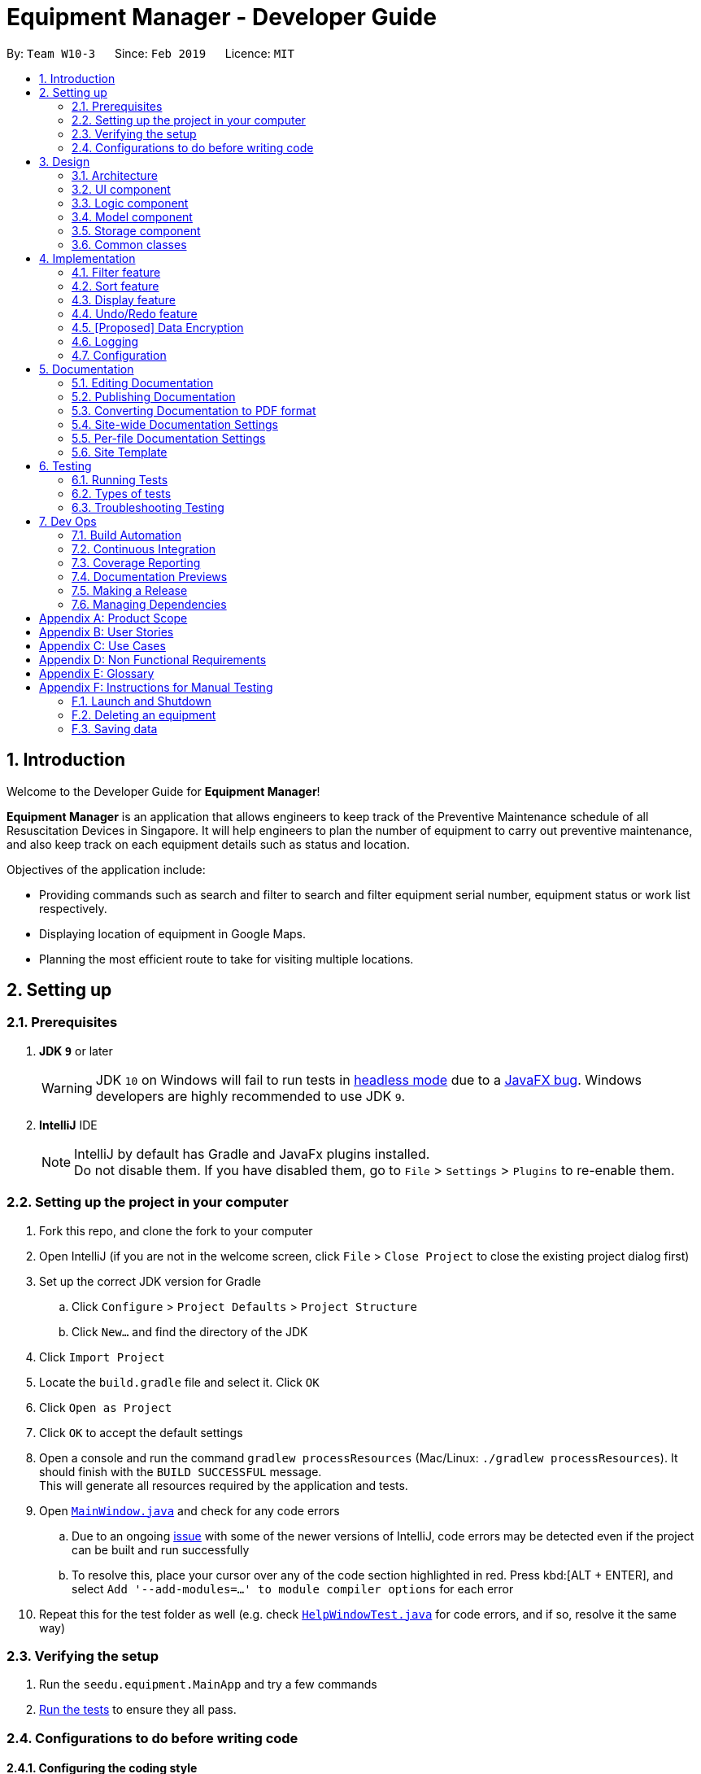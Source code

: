 = Equipment Manager - Developer Guide
:site-section: DeveloperGuide
:toc:
:toc-title:
:toc-placement: preamble
:sectnums:
:imagesDir: images
:stylesDir: stylesheets
:sourceDir: https://github.com/nus-cs2103-AY1819S2/addressbook-level4.git
:xrefstyle: full
ifdef::env-github[]
:tip-caption: :bulb:
:note-caption: :information_source:
:warning-caption: :warning:
:experimental:
endif::[]
:repoURL: https://github.com/CS2103-AY1819S2-W10-3/main.git

By: `Team W10-3`      Since: `Feb 2019`      Licence: `MIT`

//tag:introduction[]
== Introduction
Welcome to the Developer Guide for *Equipment Manager*!

*Equipment Manager* is an application that allows engineers to keep track of the Preventive Maintenance schedule of all Resuscitation Devices in Singapore. It will help engineers to plan the number of equipment to carry out preventive maintenance, and also keep track on each equipment details such as status and location. +

Objectives of the application include:

* Providing commands such as search and filter to search and filter equipment serial number, equipment status or work list respectively.

* Displaying location of equipment in Google Maps.

* Planning the most efficient route to take for visiting multiple locations.
//end:introduction[]

== Setting up

=== Prerequisites

. *JDK `9`* or later
+
[WARNING]
JDK `10` on Windows will fail to run tests in <<UsingGradle#Running-Tests, headless mode>> due to a https://github.com/javafxports/openjdk-jfx/issues/66[JavaFX bug].
Windows developers are highly recommended to use JDK `9`.

. *IntelliJ* IDE
+
[NOTE]
IntelliJ by default has Gradle and JavaFx plugins installed. +
Do not disable them. If you have disabled them, go to `File` > `Settings` > `Plugins` to re-enable them.


=== Setting up the project in your computer

. Fork this repo, and clone the fork to your computer
. Open IntelliJ (if you are not in the welcome screen, click `File` > `Close Project` to close the existing project dialog first)
. Set up the correct JDK version for Gradle
.. Click `Configure` > `Project Defaults` > `Project Structure`
.. Click `New...` and find the directory of the JDK
. Click `Import Project`
. Locate the `build.gradle` file and select it. Click `OK`
. Click `Open as Project`
. Click `OK` to accept the default settings
. Open a console and run the command `gradlew processResources` (Mac/Linux: `./gradlew processResources`). It should finish with the `BUILD SUCCESSFUL` message. +
This will generate all resources required by the application and tests.
. Open link:{repoURL}/src/main/java/seedu/equipment/ui/MainWindow.java[`MainWindow.java`] and check for any code errors
.. Due to an ongoing https://youtrack.jetbrains.com/issue/IDEA-189060[issue] with some of the newer versions of IntelliJ, code errors may be detected even if the project can be built and run successfully
.. To resolve this, place your cursor over any of the code section highlighted in red. Press kbd:[ALT + ENTER], and select `Add '--add-modules=...' to module compiler options` for each error
. Repeat this for the test folder as well (e.g. check link:{repoURL}/src/test/java/seedu/equipment/ui/HelpWindowTest.java[`HelpWindowTest.java`] for code errors, and if so, resolve it the same way)

=== Verifying the setup

. Run the `seedu.equipment.MainApp` and try a few commands
. <<Testing,Run the tests>> to ensure they all pass.

=== Configurations to do before writing code

==== Configuring the coding style

This project follows https://github.com/oss-generic/process/blob/master/docs/CodingStandards.adoc[oss-generic coding standards]. IntelliJ's default style is mostly compliant with ours but it uses a different import order from ours. To rectify,

. Go to `File` > `Settings...` (Windows/Linux), or `IntelliJ IDEA` > `Preferences...` (macOS)
. Select `Editor` > `Code Style` > `Java`
. Click on the `Imports` tab to set the order

* For `Class count to use import with '\*'` and `Names count to use static import with '*'`: Set to `999` to prevent IntelliJ from contracting the import statements
* For `Import Layout`: The order is `import static all other imports`, `import java.\*`, `import javax.*`, `import org.\*`, `import com.*`, `import all other imports`. Add a `<blank line>` between each `import`

Optionally, you can follow the <<UsingCheckstyle#, UsingCheckstyle.adoc>> document to configure Intellij to check style-compliance as you write code.

==== Updating documentation to match your fork

After forking the repo, the documentation will still have the SE-EDU branding and refer to the `nus-cs2103-AY1819S2/addressbook-level4` repo.

If you plan to develop this fork as a separate product (i.e. instead of contributing to `nus-cs2103-AY1819S2/addressbook-level4`), you should do the following:

. Configure the <<Docs-SiteWideDocSettings, site-wide documentation settings>> in link:{repoURL}/build.gradle[`build.gradle`], such as the `site-name`, to suit your own project.

. Replace the URL in the attribute `repoURL` in link:{repoURL}/docs/DeveloperGuide.adoc[`DeveloperGuide.adoc`] and link:{repoURL}/docs/UserGuide.adoc[`UserGuide.adoc`] with the URL of your fork.

==== Setting up CI

Set up Travis to perform Continuous Integration (CI) for your fork. See <<UsingTravis#, UsingTravis.adoc>> to learn how to set it up.

After setting up Travis, you can optionally set up coverage reporting for your team fork (see <<UsingCoveralls#, UsingCoveralls.adoc>>).

[NOTE]
Coverage reporting could be useful for a team repository that hosts the final version but it is not that useful for your personal fork.

Optionally, you can set up AppVeyor as a second CI (see <<UsingAppVeyor#, UsingAppVeyor.adoc>>).

[NOTE]
Having both Travis and AppVeyor ensures your App works on both Unix-based platforms and Windows-based platforms (Travis is Unix-based and AppVeyor is Windows-based)

//tag::design[]
== Design

[[Design-Architecture]]
=== Architecture

.Architecture Diagram
image::Architecture.png[width="600"]

The *_Architecture Diagram_* given above explains the high-level design of the App. Given below is a quick overview of each component.

|===
|image:tip.png[width="40"] |The `.pptx` files used to create diagrams in this document can be found in the link:https://github.com/CS2103-AY1819S2-W10-3/main/tree/master/docs/diagrams[diagrams] folder. To update a diagram, modify the diagram in the pptx file, select the objects of the diagram, and choose `Save as picture`.
|===

`Main` has only one class called link:https://github.com/CS2103-AY1819S2-W10-3/main/tree/master/src/main/java/seedu/equipment/MainApp.java[`MainApp`]. It is responsible for,

* At app launch: Initializes the components in the correct sequence, and connects them up with each other.
* At shut down: Shuts down the components and invokes cleanup method where necessary.

<<Design-Commons,*`Commons`*>> represents a collection of classes used by multiple other components.
The following class plays an important role at the architecture level:

* `LogsCenter` : Used by many classes to write log messages to the App's log file.

The rest of the App consists of four components.

* <<Design-Ui,*`UI`*>>: The UI of the App.
* <<Design-Logic,*`Logic`*>>: The command executor.
* <<Design-Model,*`Model`*>>: Holds the data of the App in-memory.
* <<Design-Storage,*`Storage`*>>: Reads data from, and writes data to, the hard disk.

Each of the four components

* Defines its _API_ in an `interface` with the same name as the Component.
* Exposes its functionality using a `{Component Name}Manager` class.

For example, the `Logic` component (see the class diagram given below) defines it's API in the `Logic.java` interface and exposes its functionality using the `LogicManager.java` class.

.Class Diagram of the Logic Component
image::LogicClassDiagram.png[width="800"]

[discrete]
==== How the architecture components interact with each other

The _Sequence Diagram_ below shows how the components interact with each other for the scenario where the user issues the command `delete 1`.

.Component interactions for `delete 1` command
image::SDforDeletePerson.png[width="800"]

The sections below give more details of each component.

[[Design-Ui]]
=== UI component

.Structure of the UI Component
image::UiClassDiagram.png[width="800"]

*API* : link:https://github.com/CS2103-AY1819S2-W10-3/main/tree/master/src/main/java/seedu/equipment/ui/Ui.java[`Ui.java`]

The UI consists of a `MainWindow` that is made up of parts e.g.`CommandBox`, `ResultDisplay`, `PersonListPanel`, `StatusBarFooter`, `BrowserPanel` etc. All these, including the `MainWindow`, inherit from the abstract `UiPart` class.

The `UI` component uses JavaFx UI framework. The layout of these UI parts are defined in matching `.fxml` files that are in the `src/main/resources/view` folder. For example, the layout of the link:{repoURL}/src/main/java/seedu/address/ui/MainWindow.java[`MainWindow`] is specified in link:{repoURL}/src/main/resources/view/MainWindow.fxml[`MainWindow.fxml`]

The `UI` component shows webpages e.g. `DisplayGmap.html` hosted somewhere on the Internet. To host a webpage yourself, you may put your webpage into `\docs\staticpages`. All pages in `\docs\staticpages` will be copied to `gh-pages` branch and hosted on `gh-pages`.

The `UI` component,

* Executes user commands using the `Logic` component.
* Listens for changes to `Model` data so that the UI can be updated with the modified data.

[[Design-Logic]]
=== Logic component

[[fig-LogicClassDiagram]]
.Structure of the Logic Component
image::LogicClassDiagram.png[width="800"]

*API* :
link:https://github.com/CS2103-AY1819S2-W10-3/main/tree/master/src/main/java/seedu/equipment/logic/Logic.java[`Logic.java`]

.  `Logic` uses the `EquipmentManagerParser` class to parse the user command.
.  This results in a `Command` object which is executed by the `LogicManager`.
.  The command execution can affect the `Model` (e.g. adding an equipment).
.  The result of the command execution is encapsulated as a `CommandResult` object which is passed back to the `Ui`.
.  In addition, the `CommandResult` object can also instruct the `Ui` to perform certain actions, such as displaying help to the user.

Given below is the Sequence Diagram for interactions within the `Logic` component for the `execute("delete 1")` API call.

.Interactions Inside the Logic Component for the `delete 1` Command
image::DeletePersonSdForLogic.png[width="800"]

[[Design-Model]]
=== Model component

.Structure of the Model Component
image::ModelClassDiagram.png[width="800"]

*API* : link:https://github.com/CS2103-AY1819S2-W10-3/main/tree/master//src/main/java/seedu/equipment/model/Model.java[`Model.java`]

The `Model`,

* stores a `UserPref` object that represents the user's preferences.
* stores the *Equipment Manager* data.
* exposes an unmodifiable `ObservableList<Person>` that can be 'observed' e.g. the UI can be bound to this list so that the UI automatically updates when the data in the list change.
* does not depend on any of the other three components.

|===
|image:tip.png[width="40"] |
As a more OOP model, we can store a `Tag` list in `Equipment Manager`, which `Equipment` can reference. This would allow `Equipment Manager` to only require one `Tag` object per unique `Tag`, instead of each `Equipment` needing their own `Tag` object. An example of how such a model may look like is given below. +
|===

.Class diagram of Model Component
image::ModelClassBetterOopDiagram.png[width="800"]

[[Design-Storage]]
=== Storage component

.Structure of the Storage Component
image::StorageClassDiagram.png[width="800"]

*API* : link:https://github.com/CS2103-AY1819S2-W10-3/main/tree/master/src/main/java/seedu/equipment/storage/Storage.java[`Storage.java`]

The `Storage` component,

* can save `UserPref` objects in json format and read it back.
* can save the *Equipment Manager* data in json format and read it back.
//end::design[]

[[Design-Commons]]
=== Common classes

Classes used by multiple components are in the `seedu.equipment.commons` package.

== Implementation

This section describes some noteworthy details on how certain features are implemented.

//tag::filter[]
=== Filter feature

==== Introduction
We have implemented a `FilterCommand` that allow users to filter the current shown list with the specified fields.

The filter feature allow users to filter the current shown list with any specified fields, and also can filter by multiple fields.

The `FilterCommand` is able to filter the shown list according to the user's preference at a time.

==== Current Implementation

The *filter* mechanism is supported by `FilterCommandParser`. It implements `Parser` that implements the following operation:

- `FilterCommand#execute()`  -  Checks the arguments for empty strings and throws a ParseException if empty string is found.
It then splits the arguments using ArgumentTokenizer#tokenize() and returns an ArgumentMultimap. Keywords of the same prefix are then grouped using ArgumentMultimap#getAllValues().

The *filter* mechanism is also facilitated by `FilterCommand`. It extends `Command` and implements the following operation:

FilterCommand#execute() — Executes the command by updating the current `FilteredPersonList` with the `EquipmentContainsKeywordPredicate`.

`EquipmentContainsKeywordsPredicate` takes in the lists of keywords for the following:

- Name
- Address
- Date
- Phone
- Tags
- Serial Number

image::FilterCommandSequenceDiagram.png[width="800"]

Example

Given below is an example usage scenario of how the filter mechanism behaves at each step when filtering.

Step 1. The user launches the application.

Step 2. The user executes `filter n/jurong a/west t/urgent` command to get all fields whose equipment contains the keywords

Step 3. After `EquipmentManagerParser` detects *filter* as the command word, a `FilterCommandParser#parse()` is called and
the EquipmentContainsKeywordsPredicate is constructed with the arguments of the filter command.

Step 4. `FilterCommand#execute()` is then called.

Step 5. The entire equipment list is filtered by the predicate `EquipmentContainsKeywordsPredicate`.

Step 6. The filtered list of wishes is returned to the GUI.

Step 7. Then, `EquipmentContainsKeywordsPredicate` checks that the *Equipment Manager* has either the respective
attributes - serial number, tags, address, name, preventive maintenance date, phone.

Step 8. The argument is filtered against the predicate and returned to the GUI.

==== Design Considerations
*Implementation of `FilterCommand`*

* **Alternative 1 (current choice):** Require user to prepend every keyword argument with the appropriate attribute prefix.
Supports multiple fields in the same command.
** Pros: It is easy to implement and easy to match keyword against a Equipment if the matching attribute is known.
** Pros: User has more control over the results returned.
** Pros: User can also filter by multiple fields.
e.g: `filter n/jurong t/west`
** Cons: User is required to type slightly more.

* **Alternative 2:** filter by specific fields

** Pros: It is easy to implement and it is also consistent with how `FilterCommand` works.
** Cons: User has less control over the results returned.
** Cons: User can input anything and the results returned is not specific by type.

* **Alternative 3:** filter by tags
** Pros: It is more specific and more restricted.
** Cons: More difficult to implement
** Cons: Too restricted as it is only filtered by tags.
// end::filter[]

// tag::sort[]
=== Sort feature

==== Introduction
We have implemented a `SortCommand` that allow users to sort the current shown list with any fields.

==== Current Implementation

`SortCommand` sorts the list by specified field in lexicographical order.

Step 1. The user launches the application and add equipment.

Step 2. The user executes `sort [FIELD]`

Step 3. The list is sorted by specified field and returned to the GUI.

Test cases:

- Input: `sort`

Output: By default, the list is sorted in alphabetical order of the client names.

- Input: `sort address`

Output: The list is sorted in alphabetical order.

- Input: `sort date`

Output: The list is sorted in alphabetical order.

- Input: `sort phone`

Output: The list is sorted in ascending order.

==== Design Considerations
*Implementation of `SortCommand`*

* **Alternative 1 (current choice):** Sorts by specific field.
** Pros: Easy to implement. Flexible to add more functions. Many JavaScript libraries can be used.
** Cons: The overall list is not 100% sorted by specific field
* **Alternative 2:** Sort by client name
** Pros: Overall list is sorted fully by client name
** Cons: Unable to sort other specific fields such as serial number of the equipment.
// end::sort[]

// tag::display[]
=== Display feature
The display feature allow users to view the location of all equipments in the current shown list on map.

==== Current Implementation

The following sequence diagram shows how the display operation works:

image::DisplaySequenceDiagram.png[width="800"]

Step 1. The user launches the application, the list of equipments will show in `UI` and stored in the `Model`.

Step 2. The user executes `display` command to show all the equipments on the map. The execution of `display` command will return a `CommandResult` indicating `display` which can be checked by `CommandResult#isDisplayMap()`. The `MainWindow` will check if the `CommandResult` is a display map command. Then `MainWindow#handleDisplayMap` will be called. `MainWindow#handleDisplayMap` will call `Logic#getFilteredPersonList()` to get the equipments list, and then call `Equipment#getCoordiantes()` on each equipments to get its coordinates.

Step 3. The `Equipment#getCoordiantes()` calls to `Google Map Geocoding API` with the address returned by `Equipment#getAddress()`. The API will return the coordinates of the address. This will be returned as the coordinates of the equipment.

[NOTE]
`Google Map Geocoding API` is not free to use. You need to have your own API key to use the API. You may check link:https://developers.google.com/maps/documentation/javascript/geocoding[`Google Map Platform - Geocoding Service`]

Step 4. The coordinates are constructed to form a URL and call a webpages in `BrowserPanel` to display the map. Currently the map is stord under `/docs/staticpages/` which will be copied and published by Travis CI robot to `github pages`. You may either use your own `github pages` URL by changing `BrowserPanel#MAP_PAGE_BASE_URL` to your own `github pages` URL, or use the current URL published by `CS2103-AY1819S2-W10-3` team.

Step 5. The webpage receive the coordinates in parameter form. It will first parse the parameters. The standard form of parameters is `?coordinates=[[1.3012,103.1233], [1.4323, 103.2012]]&otherfields=["abc", "def"]`. The map may be extended to handle more functions, however the current parameter paraser can only handle parameters in the standard format. For now, only coordinates is used, other parameters will be ignored.

==== Design Considerations

===== Aspect: How to display the base map
* **Alternative 1 (current choice):** Use separate webpage, pass the coordinates as parameters.
** Pros: Easy to implement. Flexible to add more functions. Many JavaScript libraries can be used.
** Cons: Unexpected behaviors would happen if the WebEngine cannot display the webpage properly.
* **Alternative 2:** Use third party JavaFX map libraries.
** Pros: No unexpected behaviors, and more consistant running on different platforms.
** Cons: Harder to implement, less flexibility, and limit to extendsions.
// end::display[]

// tag::undoredo[]
=== Undo/Redo feature
==== Current Implementation

The undo/redo mechanism is facilitated by `VersionedEquipmentManager`.
It extends `EquipmentManager` with an undo/redo history, stored internally as an `EquipmentManagerStateList` and `currentStatePointer`.
Additionally, it implements the following operations:

* `VersionedEquipmentManager#commit()` -- Saves the current *Equipment Manager* state in its history.
* `VersionedEquipmentManager#undo()` -- Restores the previous *Equipment Manager* state from its history.
* `VersionedEquipmentManager#redo()` -- Restores a previously undone *Equipment Manager*  state from its history.

These operations are exposed in the `Model` interface as `Model#commitEquipmentManager()`, `Model#undoEquipmentManager()` and `Model#redoEquipmentManager()` respectively.

Given below is an example usage scenario and how the undo/redo mechanism behaves at each step.

Step 1. The user launches the application for the first time. The `VersionedEquipmentManager` will be initialized with the initial *Equipment Manager* state, and the `currentStatePointer` pointing to that single *equipment manager* state.

image::UndoRedoStartingStateListDiagram.png[width="800"]

Step 2. The user executes `delete-e 5` command to delete the 5th equipment in the *Equipment Manager*. The `delete` command calls `Model#commitEquipmentManager()`, causing the modified state of the *Equipment Manager* after the `delete 5` command executes to be saved in the `equipmentManagerStateList`, and the `currentStatePointer` is shifted to the newly inserted *Equipment Manager*r state.

image::UndoRedoNewCommand1StateListDiagram.png[width="800"]

Step 3. The user executes `add-e n/Clementi CC ...` to add a new equipment. The `add` command also calls `Model#commitEquipmentManager()`, causing another modified *Equipment Manager* state to be saved into the `equipmentManagerStateList`.

image::UndoRedoNewCommand2StateListDiagram.png[width="800"]

[NOTE]
If a command fails its execution, it will not call `Model#commitEquipmentManager()`, so the *Equipment Manager* state will not be saved into the `equipmentManagerStateList`.

Step 4. The user now decides that adding the equipment was a mistake, and decides to undo that action by executing the `undo` command. The `undo` command will call `Model#undoEquipmentManager()`, which will shift the `currentStatePointer` once to the left, pointing it to the previous *Equipment Manager* state, and restores the *Equipment Manager* to that state.

image::UndoRedoExecuteUndoStateListDiagram.png[width="800"]

[NOTE]
If the `currentStatePointer` is at index 0, pointing to the initial *Equipment Manager* state, then there are no previous *Equipment Manager* states to restore. The `undo` command uses `Model#canUndoEquipmentManager()` to check if this is the case. If so, it will return an error to the user rather than attempting to perform the undo.

The following sequence diagram shows how the undo operation works:

image::UndoRedoSequenceDiagram.png[width="800"]

The `redo` command does the opposite -- it calls `Model#redoEquipmentManager()`, which shifts the `currentStatePointer` once to the right, pointing to the previously undone state, and restores the *Equipment Manager* to that state.

[NOTE]
If the `currentStatePointer` is at index `equipmentManagerStateList.size() - 1`, pointing to the latest *Equipment Manager* state, then there are no undone *Equipment Manager* states to restore. The `redo` command uses `Model#canRedoEquipmentManager()` to check if this is the case. If so, it will return an error to the user rather than attempting to perform the redo.

Step 5. The user then decides to execute the command `list`. Commands that do not modify the *Equipment Manager*, such as `list`, will usually not call `Model#commitEquipmentManager()`, `Model#undoEquipmentManager()` or `Model#redoEquipmentManager()`. Thus, the `equipmentManagerStateList` remains unchanged.

image::UndoRedoNewCommand3StateListDiagram.png[width="800"]

Step 6. The user executes `clear`, which calls `Model#commitEquipmentManager()`. Since the `currentStatePointer` is not pointing at the end of the `equipmentManagerStateList`, all *Equipment Manager* states after the `currentStatePointer` will be purged. We designed it this way because it no longer makes sense to redo the `add n/David ...` command. This is the behavior that most modern desktop applications follow.

image::UndoRedoNewCommand4StateListDiagram.png[width="800"]

The following activity diagram summarizes what happens when a user executes a new command:

image::UndoRedoActivityDiagram.png[width="650"]

==== Design Considerations

===== Aspect: How undo & redo executes

* **Alternative 1 (current choice):** Saves the entire *Equipment Manager*.
** Pros: Easy to implement.
** Cons: May have performance issues in terms of memory usage.
* **Alternative 2:** Individual command knows how to undo/redo by itself.
** Pros: Will use less memory (e.g. for `delete`, just save the equipment being deleted).
** Cons: We must ensure that the implementation of each individual command are correct.

===== Aspect: Data structure to support the undo/redo commands

* **Alternative 1 (current choice):** Use a list to store the history of *Equipment Manager* states.
** Pros: Easy for new Computer Science student undergraduates to understand, who are likely to be the new incoming developers of our project.
** Cons: Logic is duplicated twice. For example, when a new command is executed, we must remember to update both `HistoryManager` and `VersionedEquipmentManager`.
* **Alternative 2:** Use `HistoryManager` for undo/redo
** Pros: We do not need to maintain a separate list, and just reuse what is already in the codebase.
** Cons: Requires dealing with commands that have already been undone: We must remember to skip these commands. Violates Single Responsibility Principle and Separation of Concerns as `HistoryManager` now needs to do two different things.
// end::undoredo[]

// tag::dataencryption[]
=== [Proposed] Data Encryption

_{Explain here how the data encryption feature will be implemented}_

// end::dataencryption[]

=== Logging

We are using `java.util.logging` package for logging. The `LogsCenter` class is used to manage the logging levels and logging destinations.

* The logging level can be controlled using the `logLevel` setting in the configuration file (See <<Implementation-Configuration>>)
* The `Logger` for a class can be obtained using `LogsCenter.getLogger(Class)` which will log messages according to the specified logging level
* Currently log messages are output through: `Console` and to a `.log` file.

*Logging Levels*

* `SEVERE` : Critical problem detected which may possibly cause the termination of the application
* `WARNING` : Can continue, but with caution
* `INFO` : Information showing the noteworthy actions by the App
* `FINE` : Details that is not usually noteworthy but may be useful in debugging e.g. print the actual list instead of just its size

[[Implementation-Configuration]]
=== Configuration

Certain properties of the application can be controlled (e.g user prefs file location, logging level) through the configuration file (default: `config.json`).

== Documentation

We use asciidoc for writing documentation.

[NOTE]
We chose asciidoc over Markdown because asciidoc, although a bit more complex than Markdown, provides more flexibility in formatting.

=== Editing Documentation

See <<UsingGradle#rendering-asciidoc-files, UsingGradle.adoc>> to learn how to render `.adoc` files locally to preview the end result of your edits.
Alternatively, you can download the AsciiDoc plugin for IntelliJ, which allows you to preview the changes you have made to your `.adoc` files in real-time.

=== Publishing Documentation

See <<UsingTravis#deploying-github-pages, UsingTravis.adoc>> to learn how to deploy GitHub Pages using Travis.

=== Converting Documentation to PDF format

We use https://www.google.com/chrome/browser/desktop/[Google Chrome] for converting documentation to PDF format, as Chrome's PDF engine preserves hyperlinks used in webpages.

Here are the steps to convert the project documentation files to PDF format.

.  Follow the instructions in <<UsingGradle#rendering-asciidoc-files, UsingGradle.adoc>> to convert the AsciiDoc files in the `docs/` directory to HTML format.
.  Go to your generated HTML files in the `build/docs` folder, right click on them and select `Open with` -> `Google Chrome`.
.  Within Chrome, click on the `Print` option in Chrome's menu.
.  Set the destination to `Save as PDF`, then click `Save` to save a copy of the file in PDF format. For best results, use the settings indicated in the screenshot below.

.Saving documentation as PDF files in Chrome
image::chrome_save_as_pdf.png[width="300"]

[[Docs-SiteWideDocSettings]]
=== Site-wide Documentation Settings

The link:{repoURL}/build.gradle[`build.gradle`] file specifies some project-specific https://asciidoctor.org/docs/user-manual/#attributes[asciidoc attributes] which affects how all documentation files within this project are rendered.

[TIP]
Attributes left unset in the `build.gradle` file will use their *default value*, if any.

[cols="1,2a,1", options="header"]
.List of site-wide attributes
|===
|Attribute name |Description |Default value

|`site-name`
|The name of the website.
If set, the name will be displayed near the top of the page.
|_not set_

|`site-githuburl`
|URL to the site's repository on https://github.com[GitHub].
Setting this will add a "View on GitHub" link in the navigation bar.
|_not set_

|`site-seedu`
|Define this attribute if the project is an official SE-EDU project.
This will render the SE-EDU navigation bar at the top of the page, and add some SE-EDU-specific navigation items.
|_not set_

|===

[[Docs-PerFileDocSettings]]
=== Per-file Documentation Settings

Each `.adoc` file may also specify some file-specific https://asciidoctor.org/docs/user-manual/#attributes[asciidoc attributes] which affects how the file is rendered.

All files under `\docs\staticpages\` will be copied to final output documentation folders as well. You may put any static pages you want to public to `\docs\staticpages`.

Asciidoctor's https://asciidoctor.org/docs/user-manual/#builtin-attributes[built-in attributes] may be specified and used as well.

[TIP]
Attributes left unset in `.adoc` files will use their *default value*, if any.

[cols="1,2a,1", options="header"]
.List of per-file attributes, excluding Asciidoctor's built-in attributes
|===
|Attribute name |Description |Default value

|`site-section`
|Site section that the document belongs to.
This will cause the associated item in the navigation bar to be highlighted.
One of: `UserGuide`, `DeveloperGuide`, ``LearningOutcomes``{asterisk}, `AboutUs`, `ContactUs`

_{asterisk} Official SE-EDU projects only_
|_not set_

|`no-site-header`
|Set this attribute to remove the site navigation bar.
|_not set_

|===

=== Site Template

The files in link:{repoURL}/docs/stylesheets[`docs/stylesheets`] are the https://developer.mozilla.org/en-US/docs/Web/CSS[CSS stylesheets] of the site.
You can modify them to change some properties of the site's design.

The files in link:{repoURL}/docs/templates[`docs/templates`] controls the rendering of `.adoc` files into HTML5.
These template files are written in a mixture of https://www.ruby-lang.org[Ruby] and http://slim-lang.com[Slim].

[WARNING]
====
Modifying the template files in link:{repoURL}/docs/templates[`docs/templates`] requires some knowledge and experience with Ruby and Asciidoctor's API.
You should only modify them if you need greater control over the site's layout than what stylesheets can provide.
The SE-EDU team does not provide support for modified template files.
====

[[Testing]]
== Testing

=== Running Tests

There are three ways to run tests.

[TIP]
The most reliable way to run tests is the 3rd one. The first two methods might fail some GUI tests due to platform/resolution-specific idiosyncrasies.

*Method 1: Using IntelliJ JUnit test runner*

* To run all tests, right-click on the `src/test/java` folder and choose `Run 'All Tests'`
* To run a subset of tests, you can right-click on a test package, test class, or a test and choose `Run 'ABC'`

*Method 2: Using Gradle*

* Open a console and run the command `gradlew clean allTests` (Mac/Linux: `./gradlew clean allTests`)

[NOTE]
See <<UsingGradle#, UsingGradle.adoc>> for more info on how to run tests using Gradle.

*Method 3: Using Gradle (headless)*

Thanks to the https://github.com/TestFX/TestFX[TestFX] library we use, our GUI tests can be run in the _headless_ mode. In the headless mode, GUI tests do not show up on the screen. That means the developer can do other things on the Computer while the tests are running.

To run tests in headless mode, open a console and run the command `gradlew clean headless allTests` (Mac/Linux: `./gradlew clean headless allTests`)

=== Types of tests

We have two types of tests:

.  *GUI Tests* - These are tests involving the GUI. They include,
.. _System Tests_ that test the entire App by simulating user actions on the GUI. These are in the `systemtests` package.
.. _Unit tests_ that test the individual components. These are in `seedu.equipment.ui` package.
.  *Non-GUI Tests* - These are tests not involving the GUI. They include,
..  _Unit tests_ targeting the lowest level methods/classes. +
e.g. `seedu.equipment.commons.StringUtilTest`
..  _Integration tests_ that are checking the integration of multiple code units (those code units are assumed to be working). +
e.g. `seedu.equipment.storage.StorageManagerTest`
..  Hybrids of unit and integration tests. These test are checking multiple code units as well as how the are connected together. +
e.g. `seedu.equipment.logic.LogicManagerTest`


=== Troubleshooting Testing
**Problem: `HelpWindowTest` fails with a `NullPointerException`.**

* Reason: One of its dependencies, `HelpWindow.html` in `src/main/resources/docs` is missing.
* Solution: Execute Gradle task `processResources`.

== Dev Ops

=== Build Automation

See <<UsingGradle#, UsingGradle.adoc>> to learn how to use Gradle for build automation.

=== Continuous Integration

We use https://travis-ci.org/[Travis CI] and https://www.appveyor.com/[AppVeyor] to perform _Continuous Integration_ on our projects. See <<UsingTravis#, UsingTravis.adoc>> and <<UsingAppVeyor#, UsingAppVeyor.adoc>> for more details.

=== Coverage Reporting

We use https://coveralls.io/[Coveralls] to track the code coverage of our projects. See <<UsingCoveralls#, UsingCoveralls.adoc>> for more details.

=== Documentation Previews
When a pull request has changes to asciidoc files, you can use https://www.netlify.com/[Netlify] to see a preview of how the HTML version of those asciidoc files will look like when the pull request is merged. See <<UsingNetlify#, UsingNetlify.adoc>> for more details.

=== Making a Release

Here are the steps to create a new release.

.  Update the version number in link:{repoURL}/src/main/java/seedu/address/MainApp.java[`MainApp.java`].
.  Generate a JAR file <<UsingGradle#creating-the-jar-file, using Gradle>>.
.  Tag the repo with the version number. e.g. `v0.1`
.  https://help.github.com/articles/creating-releases/[Create a new release using GitHub] and upload the JAR file you created.

=== Managing Dependencies

A project often depends on third-party libraries. For example, Address Book depends on the https://github.com/FasterXML/jackson[Jackson library] for JSON parsing. Managing these _dependencies_ can be automated using Gradle. For example, Gradle can download the dependencies automatically, which is better than these alternatives:

[loweralpha]
. Include those libraries in the repo (this bloats the repo size)
. Require developers to download those libraries manually (this creates extra work for developers)

[appendix]
== Product Scope

*Target user profile*:

* engineers who need to keep track of their preventive maintenance schedule
* wants to plan the most efficient route to multiple locations
* has a need to manage a significant number of contacts
* prefer desktop apps over other types
* can type fast
* prefers typing over mouse input
* is reasonably comfortable using CLI apps

*Value proposition*: help plan an efficient route for busy engineers to multiple locations and also carrying preventive maintance on multiple equipments in a day.

//tag:userstories[]
[appendix]
== User Stories

Priorities: High (must have) - `* * \*`, Medium (nice to have) - `* \*`, Low (unlikely to have) - `*`

[discrete]
=== CRUD
[width="59%",cols="22%,<23%,<25%,<30%",options="header",]
|=======================================================================
|Priority |As a ... |I want to ... |So that I can...
|`* * *` |user |delete an equipment or its specific details |remove equipment that is obsolete

|`* * *` |user |delete worklist |remove worklist which indicates work completed and no longer need it for tracking progress

|`* * *` |user |have a worklist where I can store the equipments I am working on |keep track of all the equipments that I am assigned to

|`* * *` |user |want to view details of an equipment | so that i can retrieve more details information about a particular equipment

|=======================================================================

[discrete]
=== Filter
[width="59%",cols="22%,<23%,<25%,<30%",options="header",]
|=======================================================================
|Priority |As a ... |I want to ... |So that I can...
|`* * *` |user |filter the list based on some conditions |remove all irrelevant equipments and worklist showing on the list
|=======================================================================

[discrete]
=== Sort
[width="59%",cols="22%,<23%,<25%,<30%",options="header",]
|=======================================================================
|Priority |As a ... |I want to ... |So that I can...
|`* *` |user |sort the list based on some fields |view the list in a specific way
|=======================================================================

[discrete]
=== Google Map And Route Planning
[width="59%",cols="22%,<23%,<25%,<30%",options="header",]
|=======================================================================
|Priority |As a ... |I want to ... |So that I can...
|`* *` |user |know how to get to the location where the equipment is at |navigate to the address of the equipment easily

|`* *` |user |have a visual representation of areas I am visiting |have quick overview on information

|`*` |user |plan efficient routes between multiple locations |increase productivity, cut transportation costs, improve maintenance services

|=======================================================================

[discrete]
=== Other commands
[width="59%",cols="22%,<23%,<25%,<30%",options="header",]
|=======================================================================
|Priority |As a ... |I want to ... |So that I can...
|`* * *` |new user |learn how to use the application easily | spend less time on learning and more on using it

|`* * *` |new user |be able to understand the UI without much instruction |spend my time on the program features

|`* *` |user |receive notifications on the equipment that is due for preventive maintenance |know which equipment requires preventive maintenance as soon as possible

|`*` |user |see my past commands |keep track of what I have searched on

|`*` |user |autocomplete my command queries |get the information that I want faster

|`*` |user |change command keywords |use the words that I prefer

|`*` |user |redo or undo my past commands |correct any mistakes I have made

|=======================================================================

_{More to be added}_
//end:userstories[]


[appendix]
== Use Cases

(For all use cases below, the *System* is the *Equipment Manager* and the *Actor* is the `user`, unless specified otherwise)

[discrete]
=== Use case: Delete equipment

*MSS*

1.  User requests to list equipments
2.  Equipment shows a list of equipments
3.  User requests to delete a specific equipment in the list
4.  *Equipment Manager* deletes the equipment
+
Use case ends.

*Extensions*

[none]
* 2a. The list is empty.
+
Use case ends.

* 3a. The given index is invalid.
+
[none]
** 3a1. *Equipment Manager* shows an error message.
+
Use case resumes at step 2.

_{More to be added}_

//tag:: appendix[]
[appendix]
== Non Functional Requirements
Non-functional requirements specify the constraints under which system is developed and operated.

.  Should work on any <<mainstream-os,mainstream OS>> as long as it has Java `9` or higher installed.
.  Should be able to hold up to 1000 equipment without a noticeable sluggishness in performance for typical usage.
.  A user with above average typing speed for regular English text (i.e. not code, not system admin commands) should be able to accomplish most of the tasks faster using commands than using the mouse.
.  Should come with automated unit tests and be able to handle errors and exceptions.
.  Should be user-friendly for someone who have never used a CLI or software before to keep track of preventive maintenance schedule or route planning.

_{More to be added}_

[appendix]
== Glossary

If you do not understand a technical term used in this document, refer to [underline]#<<techtable>># below.

.Technical Terms
[[techtable]]
[cols="2,5", options="header"]
|===
| Term | Explanation

|*Autocomplete*
|Provides suggestions while you type into the field.

|*Google Maps*
|It is a online map service provided by Google.

|*Mainstream Operating System (OS)*
|Windows, Linux, Unix and OS-X are operating systems used widely in the world.

|*User Interface (UI)*
|Allows the user to interact with the application through inputs and outputs of data.
|===
//end:: appendix[]

[appendix]
== Instructions for Manual Testing

Given below are instructions to test the app manually.

[NOTE]
These instructions only provide a starting point for testers to work on; testers are expected to do more _exploratory_ testing.


=== Launch and Shutdown

. Initial launch

.. Download the jar file and copy into an empty folder
.. Double-click the jar file +
   Expected: Shows the GUI with a set of sample contacts. The window size may not be optimum.

. Saving window preferences

.. Resize the window to an optimum size. Move the window to a different location. Close the window.
.. Re-launch the app by double-clicking the jar file. +
   Expected: The most recent window size and location is retained.

_{ more test cases ... }_

=== Deleting an equipment

. Deleting a equipment while all equipment are listed

.. Prerequisites: List all equipment using the `list` command. Multiple equipment in the list.
.. Test case: `delete-e 1` +
   Expected: First contact is deleted from the list. Details of the deleted contact shown in the status message. Timestamp in the status bar is updated.
.. Test case: `delete-e 0` +
   Expected: No equipment is deleted. Error details shown in the status message. Status bar remains the same.
.. Other incorrect delete commands to try: `delete`, `delete x` (where x is larger than the list size) _{give more}_ +
   Expected: Similar to previous.

_{ more test cases ... }_

=== Saving data

. Dealing with missing/corrupted data files

.. _{explain how to simulate a missing/corrupted file and the expected behavior}_

_{ more test cases ... }_
